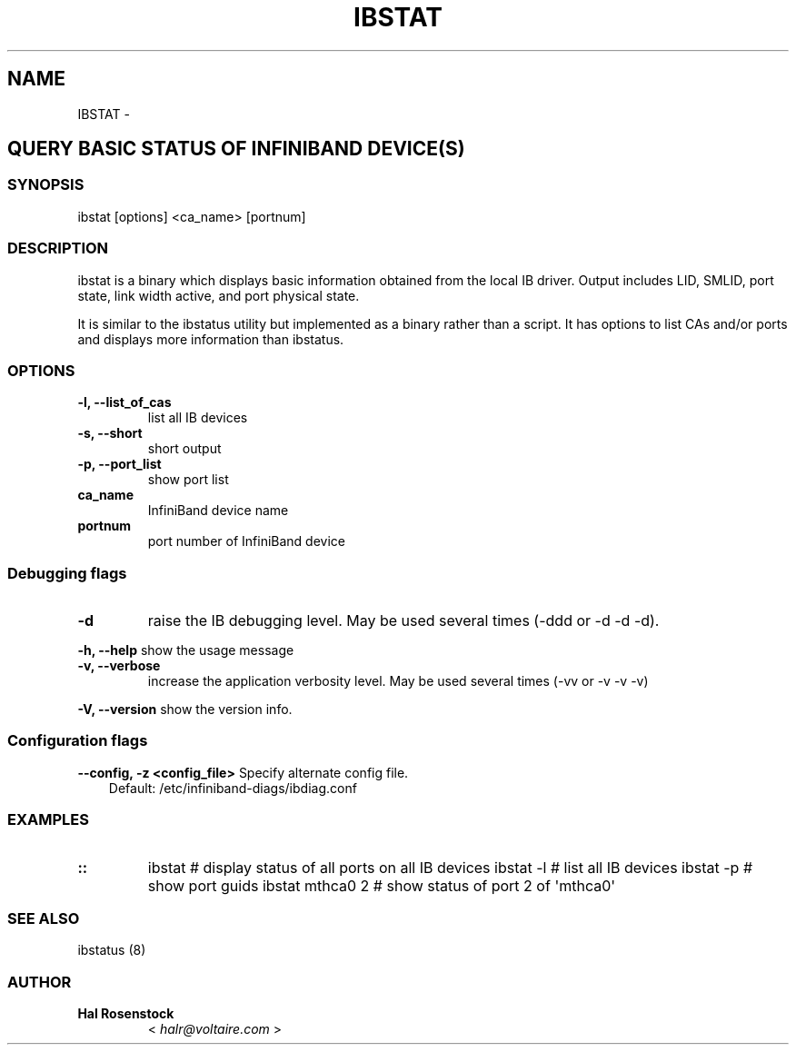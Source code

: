 .\" Man page generated from reStructuredText.
.
.TH IBSTAT 8 "" "" "Open IB Diagnostics"
.SH NAME
IBSTAT \- 
.
.nr rst2man-indent-level 0
.
.de1 rstReportMargin
\\$1 \\n[an-margin]
level \\n[rst2man-indent-level]
level margin: \\n[rst2man-indent\\n[rst2man-indent-level]]
-
\\n[rst2man-indent0]
\\n[rst2man-indent1]
\\n[rst2man-indent2]
..
.de1 INDENT
.\" .rstReportMargin pre:
. RS \\$1
. nr rst2man-indent\\n[rst2man-indent-level] \\n[an-margin]
. nr rst2man-indent-level +1
.\" .rstReportMargin post:
..
.de UNINDENT
. RE
.\" indent \\n[an-margin]
.\" old: \\n[rst2man-indent\\n[rst2man-indent-level]]
.nr rst2man-indent-level -1
.\" new: \\n[rst2man-indent\\n[rst2man-indent-level]]
.in \\n[rst2man-indent\\n[rst2man-indent-level]]u
..
.SH QUERY BASIC STATUS OF INFINIBAND DEVICE(S)
.SS SYNOPSIS
.sp
ibstat [options] <ca_name> [portnum]
.SS DESCRIPTION
.sp
ibstat is a binary which displays basic information obtained from the local
IB driver. Output includes LID, SMLID, port state, link width active, and port
physical state.
.sp
It is similar to the ibstatus utility but implemented as a binary rather
than a script. It has options to list CAs and/or ports and displays more
information than ibstatus.
.SS OPTIONS
.INDENT 0.0
.TP
.B \fB\-l, \-\-list_of_cas\fP
list all IB devices
.TP
.B \fB\-s, \-\-short\fP
short output
.TP
.B \fB\-p, \-\-port_list\fP
show port list
.TP
.B \fBca_name\fP
InfiniBand device name
.TP
.B \fBportnum\fP
port number of InfiniBand device
.UNINDENT
.SS Debugging flags
.\" Define the common option -d
.
.INDENT 0.0
.TP
.B \-d
raise the IB debugging level.
May be used several times (\-ddd or \-d \-d \-d).
.UNINDENT
.\" Define the common option -h
.
.sp
\fB\-h, \-\-help\fP      show the usage message
.\" Define the common option -v
.
.INDENT 0.0
.TP
.B \fB\-v, \-\-verbose\fP
increase the application verbosity level.
May be used several times (\-vv or \-v \-v \-v)
.UNINDENT
.\" Define the common option -V
.
.sp
\fB\-V, \-\-version\fP     show the version info.
.SS Configuration flags
.\" Define the common option -z
.
.sp
\fB\-\-config, \-z  <config_file>\fP Specify alternate config file.
.INDENT 0.0
.INDENT 3.5
Default: /etc/infiniband-diags/ibdiag.conf
.UNINDENT
.UNINDENT
.SS EXAMPLES
.INDENT 0.0
.TP
.B ::
ibstat            # display status of all ports on all IB devices
ibstat \-l         # list all IB devices
ibstat \-p         # show port guids
ibstat mthca0 2   # show status of port 2 of \(aqmthca0\(aq
.UNINDENT
.SS SEE ALSO
.sp
ibstatus (8)
.SS AUTHOR
.INDENT 0.0
.TP
.B Hal Rosenstock
< \fI\%halr@voltaire.com\fP >
.UNINDENT
.\" Generated by docutils manpage writer.
.

